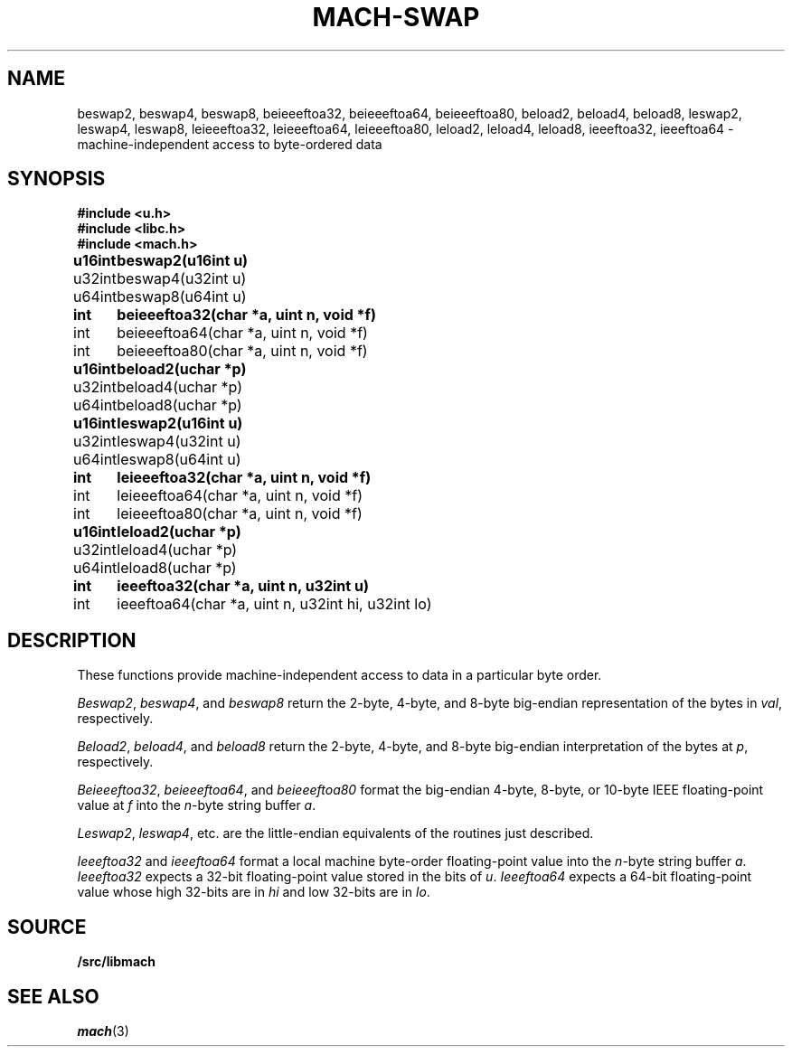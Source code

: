 .TH MACH-SWAP 3
.SH NAME
beswap2, beswap4, beswap8, beieeeftoa32, beieeeftoa64, beieeeftoa80,
beload2, beload4, beload8,
leswap2, leswap4, leswap8, leieeeftoa32, leieeeftoa64, leieeeftoa80,
leload2, leload4, leload8, ieeeftoa32, ieeeftoa64 \- machine-independent access to byte-ordered data
.SH SYNOPSIS
.B #include <u.h>
.br
.B #include <libc.h>
.br
.B #include <mach.h>
.PP
.ta \w'\fBu64intxx'u
.B
u16int	beswap2(u16int u)
.br
u32int	beswap4(u32int u)
.br
u64int	beswap8(u64int u)
.PP
.B
int	beieeeftoa32(char *a, uint n, void *f)
.br
int	beieeeftoa64(char *a, uint n, void *f)
.br
int	beieeeftoa80(char *a, uint n, void *f)
.PP
.B
u16int	beload2(uchar *p)
.br
u32int	beload4(uchar *p)
.br
u64int	beload8(uchar *p)
.PP
.B
u16int	leswap2(u16int u)
.br
u32int	leswap4(u32int u)
.br
u64int	leswap8(u64int u)
.PP
.B
int	leieeeftoa32(char *a, uint n, void *f)
.br
int	leieeeftoa64(char *a, uint n, void *f)
.br
int	leieeeftoa80(char *a, uint n, void *f)
.PP
.B
u16int	leload2(uchar *p)
.br
u32int	leload4(uchar *p)
.br
u64int	leload8(uchar *p)
.PP
.B
int	ieeeftoa32(char *a, uint n, u32int u)
.br
int	ieeeftoa64(char *a, uint n, u32int hi, u32int lo)
.SH DESCRIPTION
These functions provide 
machine-independent access to data in a particular byte order.
.PP
.IR Beswap2 ,
.IR beswap4 ,
and
.I beswap8
return the 2-byte, 4-byte, and 8-byte
big-endian representation of the bytes in
.IR val ,
respectively.
.PP
.IR Beload2 ,
.IR beload4 ,
and
.I beload8
return the 2-byte, 4-byte, and 8-byte 
big-endian interpretation of the bytes at
.IR p ,
respectively.
.PP
.IR Beieeeftoa32 ,
.IR beieeeftoa64 ,
and
.I beieeeftoa80
format the big-endian 4-byte, 8-byte, or 10-byte IEEE floating-point value
at
.IR f
into the 
.IR n -byte 
string buffer
.IR a .
.PP
.IR Leswap2 ,
.IR leswap4 ,
etc. are the little-endian equivalents of the routines just described.
.PP
.I Ieeeftoa32
and
.I ieeeftoa64
format a local machine byte-order floating-point value into the 
.IR n -byte
string buffer
.IR a .
.I Ieeeftoa32
expects a 32-bit floating-point value stored in the bits of
.IR u .
.I Ieeeftoa64
expects a 64-bit floating-point value whose high 32-bits are in 
.I hi
and low 32-bits are in
.IR lo .
.SH SOURCE
.B \*9/src/libmach
.SH "SEE ALSO"
.IR mach (3)
